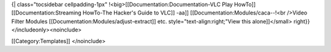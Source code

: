 {\| class="tocsidebar cellpadding-1px"
!<big>[[Documentation:Documentation-VLC Play HowTo]]
[[Documentation:Streaming HowTo-The Hacker's Guide to VLC]] -aa]]
[[Documentation:Modules/caca--!<br />Video Filter Modules
[[Documentation:Modules/adjust-extract]] etc.
style="text-align:right;"View this alone]]</small> right}}
</includeonly><noinclude>

[[Category:Templates]] </noinclude>
